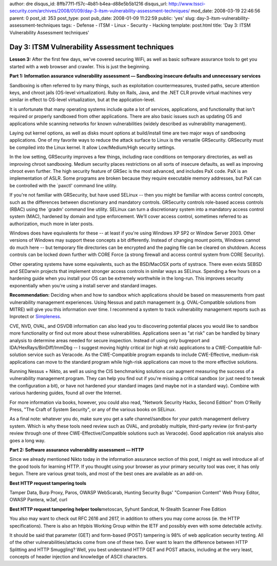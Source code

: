 author: dre
disqus_id: 8ffb77f1-f57c-4b81-b4ea-d88e5b5b1216
disqus_url: http://www.tssci-security.com/archives/2008/01/09/day-3-itsm-vulnerability-assessment-techniques/
mod_date: 2008-03-19 22:46:56
parent: 0
post_id: 353
post_type: post
pub_date: 2008-01-09 11:22:59
public: 'yes'
slug: day-3-itsm-vulnerability-assessment-techniques
tags:
- Defense
- ITSM
- Linux
- Security
- Hacking
template: post.html
title: 'Day 3: ITSM Vulnerability Assessment techniques'

Day 3: ITSM Vulnerability Assessment techniques
###############################################

**Lesson 3:** After the first few days, we've covered securing WiFi, as
well as basic software assurance tools to get you started with a web
browser and crawler. This is just the beginning.

**Part 1: Information assurance vulnerability assessment — Sandboxing
insecure defaults and unnecessary services**

Sandboxing is often referred to by many things, such as exploitation
countermeasures, trusted paths, secure attention keys, and chroot jails
(OS-level virtualization). Ruby on Rails, Java, and the .NET CLR provde
virtual machines very similar in effect to OS-level virtualization, but
at the application-level.

It is unfortunate that many operating systems include quite a lot of
services, applications, and functionality that isn't required or
properly sandboxed from other applications. There are also basic issues
such as updating OS and applications while scanning networks for known
vulnerabilities (widely described as vulnerability management).

Laying out kernel options, as well as disks mount options at
build/install time are two major ways of sandboxing applications. One of
my favorite ways to reduce the attack surface to Linux is the versatile
GRSecurity. GRSecurity must be compiled into the Linux kernel. It allow
Low/Medium/High security settings.

In the low setting, GRSecurity improves a few things, including race
conditions on temporary directories, as well as improving chroot
sandboxing. Medium security places restrictions on all sorts of insecure
defaults, as well as improving chroot even further. The high security
feature of GRSec is the most advanced, and includes PaX code. PaX is an
implementation of ASLR. Some programs are broken because they require
executable memory addresses, but PaX can be controlled with the
\`paxctl' command line utility.

If you're not familiar with GRSecurity, but have used SELinux -- then
you might be familiar with access control concepts, such as the
differences between discretionary and mandatory controls. GRSecurity
controls role-based access controls (RBAC) using the \`gradm' command
line utility. SELinux can turn a discretionary system into a mandatory
access control system (MAC), hardened by domain and type enforcement.
We'll cover access control, sometimes referred to as authorization, much
more in later posts.

Windows does have equivalents for these -- at least if you're using
Windows XP SP2 or Window Server 2003. Other versions of Windows may
support these concepts a bit differently. Instead of changing mount
points, Windows cannot do much here -- but temporary file directories
can be encrypted and the paging file can be cleared on shutdown. Access
controls can be locked down further with CORE Force (a strong firewall
and access control system from CORE Security).

Other operating systems have some equivalents, such as the BSD/MacOSX
ports of systrace. There even exists SEBSD and SEDarwin projects that
implement stronger access controls in similar ways as SELinux. Spending
a few hours on a hardening guide when you install your OS can be
extremely worthwhile in the long-run. This improves security
exponentially when you're using a install server and standard images.

**Recommendation:** Deciding when and how to sandbox which applications
should be based on measurements from past vulnerability management
experiences. Using Nessus and patch management (e.g. OVAL-Compatible
solutions from MITRE) will give you this information over time. I
recommend a system to track vulnerability management reports such as
Inprotect or `Simpleness <http://simpleness.stlsawall.com/>`_.

CVE, NVD, OVAL, and OSVDB information can also lead you to discovering
potential places you would like to sandbox more functionality or find
out more about these vulnerabilities. Applications seen as "at risk" can
be handled by binary analysis to determine areas needed for secure
inspection. Instead of using only bugreport and
IDA/HexRays/BinDiff/ImmDbg -- I suggest moving highly critical (or high
at risk) applications to a CWE-Compatible full-solution service such as
Veracode. As the CWE-Compatible program expands to include
CWE-Effective, medium-risk applications can move to the standard program
while high-risk applications can move to the more effective solutions.

Running Nessus + Nikto, as well as using the CIS benchmarking solutions
can augment measuring the success of a vulnerability management program.
They can help you find out if you're missing a critical sandbox (or just
need to tweak the configuration a bit), or have not hardened your
standard images (and maybe not in a standard way). Combine with various
hardening guides, found all over the Internet.

For more information via books, however, you could also read, "Network
Security Hacks, Second Edition" from O'Reilly Press, "The Craft of
System Security", or any of the various books on SELinux.

As a final note: whatever you do, make sure you get a safe
channel/sandbox for your patch management delivery system. Which is why
these tools need review such as OVAL, and probably multiple, third-party
review (or first-party review through one of three
CWE-Effective/Compatible solutions such as Veracode). Good application
risk analysis also goes a long way.

**Part 2: Software assurance vulnerability assessment — HTTP**

Since we already mentioned Nikto today in the information assurance
section of this post, I might as well introduce all of the good tools
for learning HTTP. If you thought using your browser as your primary
security tool was over, it has only begun. There are various great
tools, and most of the best ones are available as an add-on.

**Best HTTP request tampering tools**

Tamper Data, Burp Proxy, Paros, OWASP WebScarab, Hunting Security Bugs'
"Companion Content" Web Proxy Editor, OWASP Pantera, w3af, curl

**Best HTTP request tampering helper tools**\ metoscan, Syhunt Sandcat,
N-Stealth Scanner Free Edition

You also may want to check out RFC 2616 and 2617, in addition to others
you may come across (ie. the HTTP specifications). There is also an
httpbis Working Group within the IETF and possibly even with some
detectable activity.

It should be said that parameter (GET) and form-based (POST) tampering
is 98% of web application security testing. All of the other
vulnerabilities/attacks come from one of these two. Ever want to learn
the difference between HTTP Splitting and HTTP Smuggling? Well, you best
understand HTTP GET and POST attacks, including at the very least,
concepts of header injection and knowledge of ASCII characters.
